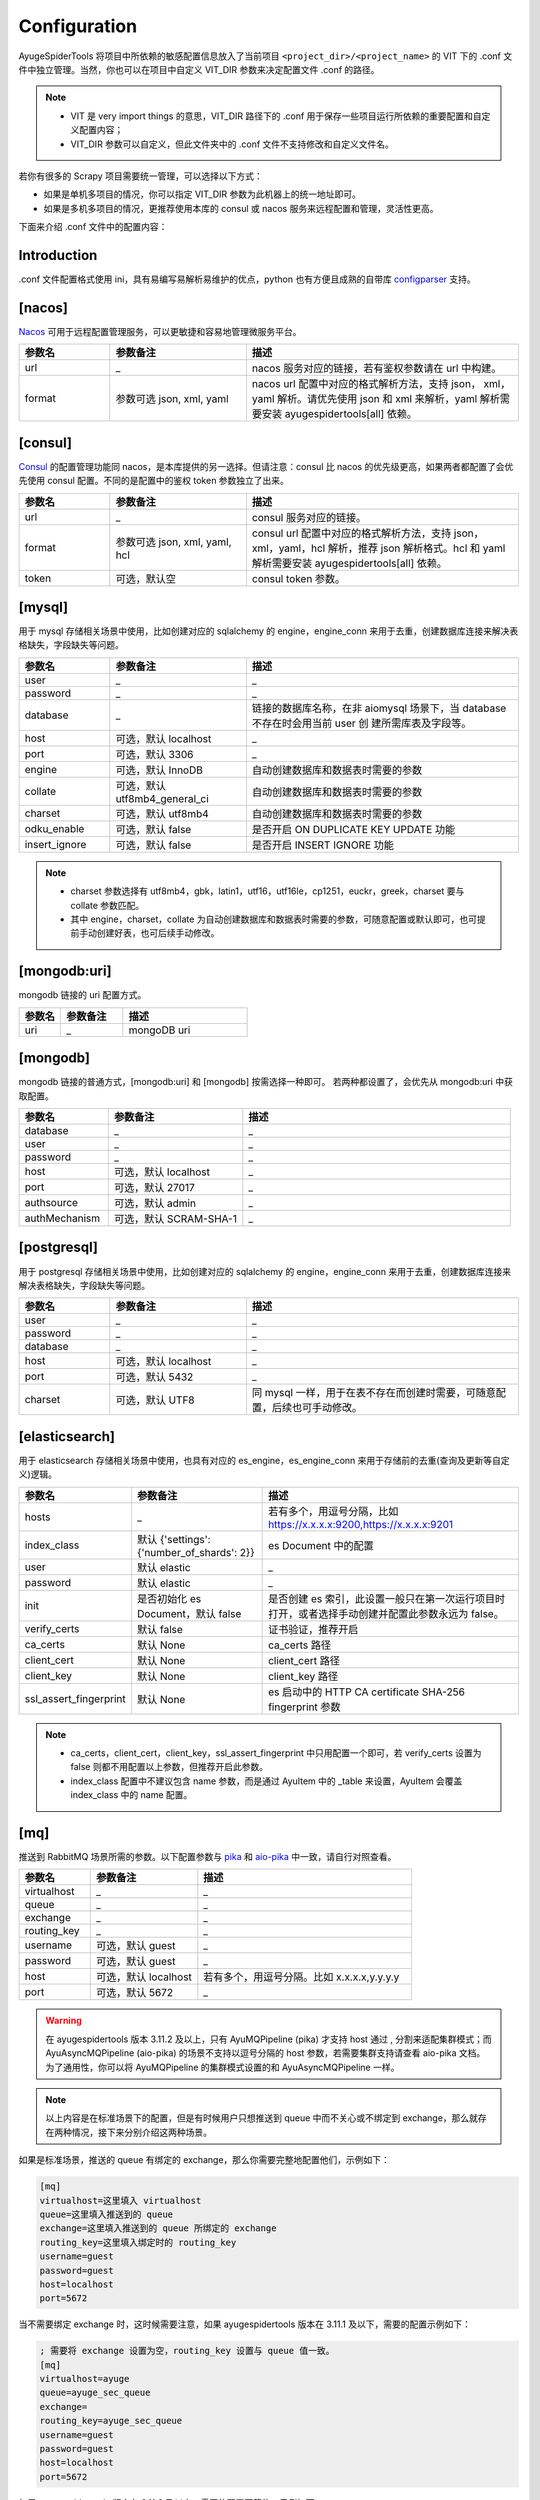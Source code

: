 .. _topics-configuration:

=============
Configuration
=============

AyugeSpiderTools 将项目中所依赖的敏感配置信息放入了当前项目 ``<project_dir>/<project_name>`` 的 \
VIT 下的 .conf 文件中独立管理。当然，你也可以在项目中自定义 VIT_DIR 参数来决定配置文件 .conf 的路径。

.. note::

   - VIT 是 very import things 的意思，VIT_DIR 路径下的 .conf 用于保存一些项目运行所依赖的重要配置\
     和自定义配置内容；
   - VIT_DIR 参数可以自定义，但此文件夹中的 .conf 文件不支持修改和自定义文件名。

若你有很多的 Scrapy 项目需要统一管理，可以选择以下方式：

- 如果是单机多项目的情况，你可以指定 VIT_DIR 参数为此机器上的统一地址即可。
- 如果是多机多项目的情况，更推荐使用本库的 consul 或 nacos 服务来远程配置和管理，灵活性更高。

下面来介绍 .conf 文件中的配置内容：

Introduction
============

.conf 文件配置格式使用 ini，具有易编写易解析易维护的优点，python 也有方便且成熟的自带库 `configparser`_ 支持。

[nacos]
=======

`Nacos`_ 可用于远程配置管理服务，可以更敏捷和容易地管理微服务平台。

.. csv-table::
   :header: "参数名", "参数备注", "描述"
   :widths: 10, 15, 30

   "url", "_", "nacos 服务对应的链接，若有鉴权参数请在 url 中构建。"
   "format", "参数可选 json, xml, yaml", "nacos url 配置中对应的格式解析方法，支持 json，
   xml，yaml 解析。请优先使用 json 和 xml 来解析，yaml 解析需要安装 ayugespidertools[all] 依赖。"

[consul]
========

`Consul`_ 的配置管理功能同 nacos，是本库提供的另一选择。但请注意：consul 比 nacos 的优先级更高，如果\
两者都配置了会优先使用 consul 配置。不同的是配置中的鉴权 token 参数独立了出来。

.. csv-table::
   :header: "参数名", "参数备注", "描述"
   :widths: 10, 15, 30

   "url", "_", "consul 服务对应的链接。"
   "format", "参数可选 json, xml, yaml, hcl", "consul url 配置中对应的格式解析方法，支持 json，
   xml，yaml，hcl 解析，推荐 json 解析格式。hcl 和 yaml 解析需要安装 ayugespidertools[all] 依赖。"
   "token", "可选，默认空", "consul token 参数。"

[mysql]
=======

用于 mysql 存储相关场景中使用，比如创建对应的 sqlalchemy 的 engine，engine_conn 来用于去重，创建数\
据库连接来解决表格缺失，字段缺失等问题。

.. csv-table::
   :header: "参数名", "参数备注", "描述"
   :widths: 10, 15, 30

   "user", "_", "_"
   "password", "_", "_"
   "database", "_", "链接的数据库名称，在非 aiomysql 场景下，当 database 不存在时会用当前 user 创
   建所需库表及字段等。"
   "host", "可选，默认 localhost", "_"
   "port", "可选，默认 3306", "_"
   "engine", "可选，默认 InnoDB", "自动创建数据库和数据表时需要的参数"
   "collate", "可选，默认 utf8mb4_general_ci", "自动创建数据库和数据表时需要的参数"
   "charset", "可选，默认 utf8mb4", "自动创建数据库和数据表时需要的参数"
   "odku_enable", "可选，默认 false", "是否开启 ON DUPLICATE KEY UPDATE 功能"
   "insert_ignore", "可选，默认 false", "是否开启 INSERT IGNORE 功能"

.. note::

   - charset 参数选择有 utf8mb4，gbk，latin1，utf16，utf16le，cp1251，euckr，greek，charset \
     要与 collate 参数匹配。
   - 其中 engine，charset，collate 为自动创建数据库和数据表时需要的参数，可随意配置或默认即可，也可提\
     前手动创建好表，也可后续手动修改。

[mongodb:uri]
=============

mongodb 链接的 uri 配置方式。

.. csv-table::
   :header: "参数名", "参数备注", "描述"
   :widths: 10, 15, 30

   "uri", "_", "mongoDB uri"

[mongodb]
=========

mongodb 链接的普通方式，[mongodb:uri] 和 [mongodb] 按需选择一种即可。 若两种都设置了，会优先从 mongodb:uri \
中获取配置。

.. csv-table::
   :header: "参数名", "参数备注", "描述"
   :widths: 10, 15, 30

   "database", "_", "_"
   "user", "_", "_"
   "password", "_", "_"
   "host", "可选，默认 localhost", "_"
   "port", "可选，默认 27017", "_"
   "authsource", "可选，默认 admin", "_"
   "authMechanism", "可选，默认 SCRAM-SHA-1", "_"

[postgresql]
============

用于 postgresql 存储相关场景中使用，比如创建对应的 sqlalchemy 的 engine，engine_conn 来用于去重，\
创建数据库连接来解决表格缺失，字段缺失等问题。

.. csv-table::
   :header: "参数名", "参数备注", "描述"
   :widths: 10, 15, 30

   "user", "_", "_"
   "password", "_", "_"
   "database", "_", "_"
   "host", "可选，默认 localhost", "_"
   "port", "可选，默认 5432", "_"
   "charset", "可选，默认 UTF8", "同 mysql 一样，用于在表不存在而创建时需要，可随意配置，后续也可手动修改。"

[elasticsearch]
===============

用于 elasticsearch 存储相关场景中使用，也具有对应的 es_engine，es_engine_conn 来用于存储前的去重\
(查询及更新等自定义)逻辑。

.. csv-table::
   :header: "参数名", "参数备注", "描述"
   :widths: 10, 15, 30

   "hosts", "_", "若有多个，用逗号分隔，比如 https://x.x.x.x:9200,https://x.x.x.x:9201"
   "index_class", "默认 {'settings':{'number_of_shards': 2}}", "es Document 中的配置"
   "user", "默认 elastic", "_"
   "password", "默认 elastic", "_"
   "init", "是否初始化 es Document，默认 false", "是否创建 es 索引，此设置一般只在第一次运行项目时
   打开，或者选择手动创建并配置此参数永远为 false。"
   "verify_certs", "默认 false", "证书验证，推荐开启"
   "ca_certs", "默认 None", "ca_certs 路径"
   "client_cert", "默认 None", "client_cert 路径"
   "client_key", "默认 None", "client_key 路径"
   "ssl_assert_fingerprint", "默认 None", "es 启动中的 HTTP CA certificate SHA-256 fingerprint 参数"

.. note::

   - ca_certs，client_cert，client_key，ssl_assert_fingerprint 中只用配置一个即可，若 verify_certs \
     设置为 false 则都不用配置以上参数，但推荐开启此参数。
   - index_class 配置中不建议包含 name 参数，而是通过 AyuItem 中的 _table 来设置，AyuItem 会覆盖 \
     index_class 中的 name 配置。

[mq]
====

推送到 RabbitMQ 场景所需的参数。以下配置参数与 `pika`_ 和 `aio-pika`_ 中一致，请自行对照查看。

.. csv-table::
   :header: "参数名", "参数备注", "描述"
   :widths: 10, 15, 30

   "virtualhost", "_", "_"
   "queue", "_", "_"
   "exchange", "_", "_"
   "routing_key", "_", "_"
   "username", "可选，默认 guest", "_"
   "password", "可选，默认 guest", "_"
   "host", "可选，默认 localhost", "若有多个，用逗号分隔。比如 x.x.x.x,y.y.y.y"
   "port", "可选，默认 5672", "_"

.. warning::

   在 ayugespidertools 版本 3.11.2 及以上，只有 AyuMQPipeline (pika) 才支持 host 通过 , 分割来\
   适配集群模式；而 AyuAsyncMQPipeline (aio-pika) 的场景不支持以逗号分隔的 host 参数，若需要集群支\
   持请查看 aio-pika 文档。为了通用性，你可以将 AyuMQPipeline 的集群模式设置的和 AyuAsyncMQPipeline \
   一样。

.. note::

   以上内容是在标准场景下的配置，但是有时候用户只想推送到 queue 中而不关心或不绑定到 exchange，那么就存\
   在两种情况，接下来分别介绍这两种场景。

如果是标准场景，推送的 queue 有绑定的 exchange，那么你需要完整地配置他们，示例如下：

.. code-block:: ini

   [mq]
   virtualhost=这里填入 virtualhost
   queue=这里填入推送到的 queue
   exchange=这里填入推送到的 queue 所绑定的 exchange
   routing_key=这里填入绑定时的 routing_key
   username=guest
   password=guest
   host=localhost
   port=5672

当不需要绑定 exchange 时，这时候需要注意，如果 ayugespidertools 版本在 3.11.1 及以下，需要的配置示例\
如下：

.. code-block:: ini

   ; 需要将 exchange 设置为空，routing_key 设置与 queue 值一致。
   [mq]
   virtualhost=ayuge
   queue=ayuge_sec_queue
   exchange=
   routing_key=ayuge_sec_queue
   username=guest
   password=guest
   host=localhost
   port=5672

如果 ayugespidertools 版本在 3.11.2 及以上，需要的配置更简约，示例如下：

.. code-block:: ini

   ; 不需要的 exchange 和 routing_key 参数可以移除了，或者注释掉它们。
   [mq]
   virtualhost=这里填入 virtualhost
   queue=ayuge_sec_queue
   username=guest
   password=guest
   host=localhost
   port=5672

.. note::

   旧写法依然适用于最新的版本，只是最新的写法更加易维护，不必担心兼容问题。

[oracle]
========

用于 oracle 存储相关场景中使用，比如创建对应的 sqlalchemy 的 engine，engine_conn 来用于去重，但不会\
处理数据库表及字段缺失等错误，请提前创建好，因为其部分报错不如 mysql 及 postgresql 那样清晰明了，虽然也\
能解决，但必要性不高。

.. csv-table::
   :header: "参数名", "参数备注", "描述"
   :widths: 10, 15, 30

   "user", "_", "_"
   "password", "_", "_"
   "service_name", "_", "_"
   "host", "可选，默认 localhost", "_"
   "port", "可选，默认 1521", "_"
   "encoding", "可选，默认 utf8", "oracledb 的链接参数。"
   "thick_lib_dir", "可选，默认 false", "oracledb 的 thick_mode 所需参数，按需配置。"
   "authentication_mode", "可选，默认 DEFAULT", "oracledb 的 authentication_mode 所需参数，按需配置。"

[kafka]
=======

推送到 kafka 场景所需的参数。以下配置参数与 `kafka-python`_ 中一致，请自行对照查看。

.. csv-table::
   :header: "参数名", "参数备注", "描述"
   :widths: 10, 15, 30

   "bootstrap_servers", "若有多个，用逗号分隔。比如 x.x.x.x:9092,x.x.x.x:9093", ""
   "topic", "_", "_"
   "key", "_", "_"

[kdl_dynamic_proxy]
===================

快代理动态代理配置参数。

.. csv-table::
   :header: "参数名", "参数备注", "描述"
   :widths: 10, 15, 30

   "proxy", "_", "快代理动态代理 api。"
   "username", "_", "_"
   "password", "_", "_"

[kdl_exclusive_proxy]
=====================

快代理独享代理配置参数。

.. csv-table::
   :header: "参数名", "参数备注", "描述"
   :widths: 10, 15, 30

   "proxy", "_", "快代理独享代理 api。"
   "username", "_", "_"
   "password", "_", "_"
   "index", "可选，默认 1", "表示取其索引值对应的代理。"

[oss:ali]
=========

上传到阿里云 oss 的配置参数。

.. csv-table::
   :header: "参数名", "参数备注", "描述"
   :widths: 10, 15, 30

   "access_key", "_", "阿里云 access_key_id"
   "access_secret", "_", "阿里云账号对应的 access_key_secret"
   "endpoint", "_", "填写 Bucket 所在地域对应的 Endpoint"
   "bucket", "_", "Bucket"
   "doc", "_", "需要操作的文件夹目录，比如 file/img，为可选参数。"
   "upload_fields_suffix", "规则字段，默认为 _file_url", "上传到 oss 的字段规则，包含
   upload_fields_suffix 后缀的字段会上传到 oss。"
   "oss_fields_prefix", "规则字段，默认为 _ ", "上传到 oss 的字段生成的新字段规则，会在原字段添加
   oss_fields_prefix 前缀。"
   "full_link_enable", "是否开启完整链接，默认 false", "为是否保存完整的 oss 文件链接。"

.. note::

   遵守规则时的 oss 上传逻辑时使用，详细介绍请在 :ref:`item 的规则 <topics-items-yield-item>` 部\
   分中查看，更复杂的需求也可根据示例自行实现。具体请看 demo_oss，demo_oss_sec 和 demo_oss_super 的\
   场景示例。请自行选择可接受的风格。

[custom_section]
================

用于自定义配置：

.. note::

   - 一些 scrapy 第三方扩展需要在 settings.py 中设置一些配置，涉及到 host，密码等隐私配置，直接展示\
     在 settings.py 里是不可接受的，这里提供一种方法来解决；
   - 注意：你可以在 .conf 中配置多个自定义部分来满足不同场景。

在 settings.py 或 spider 等脚本中赋值重要参数时，可以从 VIT_DIR 的 .conf 中获取自定义配置内容，来达\
到隐藏隐私内容和保持配置内容统一存放的目的；比如在 .conf 中自定义配置以下内容：

.. code:: ini

   [custom_section]
   custom_option=custom_value
   custom_int=1
   custom_bool=true
   custom_float=3.1415926

那么，可以在程序任意地方通过 get_cfg 来获取自定义部分：

.. code-block:: python

   from ayugespidertools.config import get_cfg

   _my_cfg = get_cfg()
   custom_option = _my_cfg["custom_section"].get("custom_option", "no_custom_value")
   custom_int = _my_cfg["custom_section"].getint("custom_int", 0)
   custom_bool = _my_cfg["custom_section"].getboolean("custom_bool", False)
   custom_float = _my_cfg["custom_section"].getfloat("custom_float", 3.14)

.. _configparser: https://docs.python.org/3/library/configparser.html
.. _Nacos: https://nacos.io
.. _Consul: https://consul.io
.. _pika: https://pika.readthedocs.io/en/stable/
.. _aio-pika: https://docs.aio-pika.com/
.. _kafka-python: https://kafka-python.readthedocs.io/en/master/
